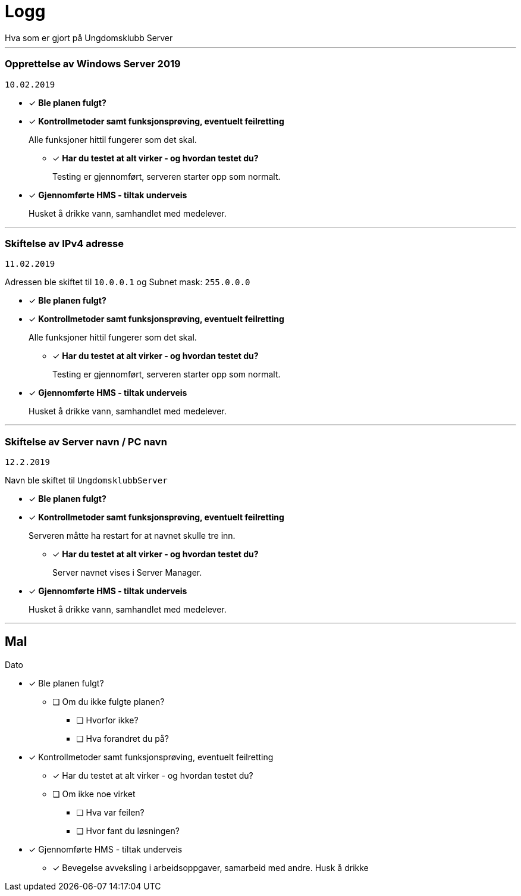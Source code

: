 = Logg
Hva som er gjort på Ungdomsklubb Server

'''

=== Opprettelse av Windows Server 2019
`10.02.2019`

* [*] *Ble planen fulgt?*

* [*] *Kontrollmetoder samt funksjonsprøving, eventuelt feilretting*
+
Alle funksjoner hittil fungerer som det skal.

** [*] *Har du testet at alt virker - og hvordan testet du?*
+
Testing er gjennomført, serveren starter opp som normalt. 

* [*] *Gjennomførte HMS - tiltak underveis*
+
Husket å drikke vann, samhandlet med medelever. 

'''

=== Skiftelse av IPv4 adresse
`11.02.2019`

Adressen ble skiftet til `10.0.0.1` og Subnet mask: `255.0.0.0` 

* [*] *Ble planen fulgt?*

* [*] *Kontrollmetoder samt funksjonsprøving, eventuelt feilretting*
+
Alle funksjoner hittil fungerer som det skal.

** [*] *Har du testet at alt virker - og hvordan testet du?*
+
Testing er gjennomført, serveren starter opp som normalt. 

* [*] *Gjennomførte HMS - tiltak underveis*
+
Husket å drikke vann, samhandlet med medelever. 

'''

=== Skiftelse av Server navn / PC navn
`12.2.2019`

Navn ble skiftet til `UngdomsklubbServer`

* [*] *Ble planen fulgt?*

* [*] *Kontrollmetoder samt funksjonsprøving, eventuelt feilretting*
+
Serveren måtte ha restart for at navnet skulle tre inn. 

** [*] *Har du testet at alt virker - og hvordan testet du?*
+
Server navnet vises i Server Manager.

* [*] *Gjennomførte HMS - tiltak underveis*
+
Husket å drikke vann, samhandlet med medelever. 

'''

== Mal
Dato

* [*] Ble planen fulgt? 

** [ ] Om du ikke fulgte planen? 

*** [ ] Hvorfor ikke? 

*** [ ] Hva forandret du på? 

* [*] Kontrollmetoder samt funksjonsprøving, eventuelt feilretting

** [*] Har du testet at alt virker - og hvordan testet du?

** [ ] Om ikke noe virket

*** [ ] Hva var feilen?

*** [ ] Hvor fant du løsningen?

* [*] Gjennomførte HMS - tiltak underveis

** [*] Bevegelse avveksling i arbeidsoppgaver, samarbeid med andre. Husk å drikke


